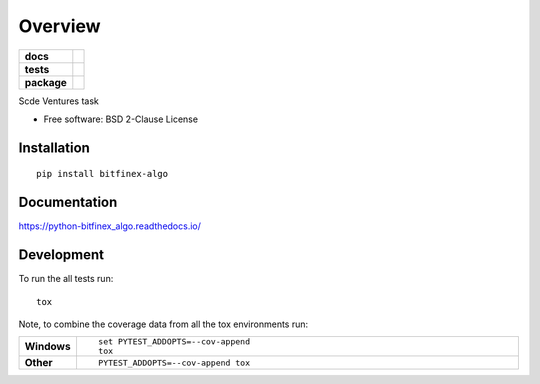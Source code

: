 ========
Overview
========

.. start-badges

.. list-table::
    :stub-columns: 1

    * - docs
      - |docs|
    * - tests
      - | |travis| |appveyor| |requires|
        | |codecov|
    * - package
      - | |version| |wheel| |supported-versions| |supported-implementations|
        | |commits-since|
.. |docs| image:: https://readthedocs.org/projects/python-bitfinex_algo/badge/?style=flat
    :target: https://readthedocs.org/projects/python-bitfinex_algo
    :alt: Documentation Status

.. |travis| image:: https://travis-ci.org/medvi/python-bitfinex_algo.svg?branch=master
    :alt: Travis-CI Build Status
    :target: https://travis-ci.org/medvi/python-bitfinex_algo

.. |appveyor| image:: https://ci.appveyor.com/api/projects/status/github/medvi/python-bitfinex_algo?branch=master&svg=true
    :alt: AppVeyor Build Status
    :target: https://ci.appveyor.com/project/medvi/python-bitfinex_algo

.. |requires| image:: https://requires.io/github/medvi/python-bitfinex_algo/requirements.svg?branch=master
    :alt: Requirements Status
    :target: https://requires.io/github/medvi/python-bitfinex_algo/requirements/?branch=master

.. |codecov| image:: https://codecov.io/github/medvi/python-bitfinex_algo/coverage.svg?branch=master
    :alt: Coverage Status
    :target: https://codecov.io/github/medvi/python-bitfinex_algo

.. |version| image:: https://img.shields.io/pypi/v/bitfinex-algo.svg
    :alt: PyPI Package latest release
    :target: https://pypi.org/project/bitfinex-algo

.. |commits-since| image:: https://img.shields.io/github/commits-since/medvi/python-bitfinex_algo/v0.0.0.svg
    :alt: Commits since latest release
    :target: https://github.com/medvi/python-bitfinex_algo/compare/v0.0.0...master

.. |wheel| image:: https://img.shields.io/pypi/wheel/bitfinex-algo.svg
    :alt: PyPI Wheel
    :target: https://pypi.org/project/bitfinex-algo

.. |supported-versions| image:: https://img.shields.io/pypi/pyversions/bitfinex-algo.svg
    :alt: Supported versions
    :target: https://pypi.org/project/bitfinex-algo

.. |supported-implementations| image:: https://img.shields.io/pypi/implementation/bitfinex-algo.svg
    :alt: Supported implementations
    :target: https://pypi.org/project/bitfinex-algo


.. end-badges

Scde Ventures task

* Free software: BSD 2-Clause License

Installation
============

::

    pip install bitfinex-algo

Documentation
=============


https://python-bitfinex_algo.readthedocs.io/


Development
===========

To run the all tests run::

    tox

Note, to combine the coverage data from all the tox environments run:

.. list-table::
    :widths: 10 90
    :stub-columns: 1

    - - Windows
      - ::

            set PYTEST_ADDOPTS=--cov-append
            tox

    - - Other
      - ::

            PYTEST_ADDOPTS=--cov-append tox
